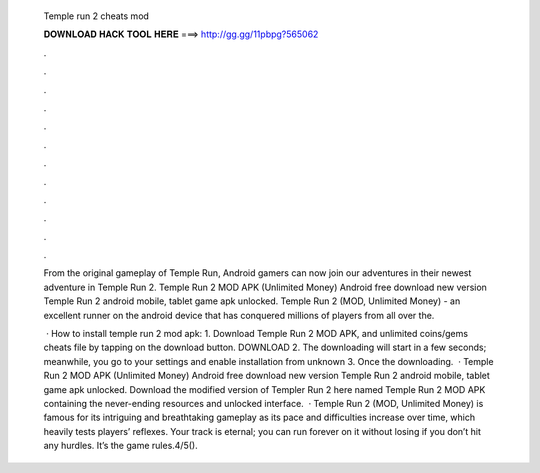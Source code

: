   Temple run 2 cheats mod
  
  
  
  𝐃𝐎𝐖𝐍𝐋𝐎𝐀𝐃 𝐇𝐀𝐂𝐊 𝐓𝐎𝐎𝐋 𝐇𝐄𝐑𝐄 ===> http://gg.gg/11pbpg?565062
  
  
  
  .
  
  
  
  .
  
  
  
  .
  
  
  
  .
  
  
  
  .
  
  
  
  .
  
  
  
  .
  
  
  
  .
  
  
  
  .
  
  
  
  .
  
  
  
  .
  
  
  
  .
  
  From the original gameplay of Temple Run, Android gamers can now join our adventures in their newest adventure in Temple Run 2. Temple Run 2 MOD APK (Unlimited Money) Android free download new version Temple Run 2 android mobile, tablet game apk unlocked. Temple Run 2 (MOD, Unlimited Money) - an excellent runner on the android device that has conquered millions of players from all over the.
  
   · How to install temple run 2 mod apk: 1. Download Temple Run 2 MOD APK, and unlimited coins/gems cheats file by tapping on the download button. DOWNLOAD 2. The downloading will start in a few seconds; meanwhile, you go to your settings and enable installation from unknown 3. Once the downloading.  · Temple Run 2 MOD APK (Unlimited Money) Android free download new version Temple Run 2 android mobile, tablet game apk unlocked. Download the modified version of Templer Run 2 here named Temple Run 2 MOD APK containing the never-ending resources and unlocked interface.  · Temple Run 2 (MOD, Unlimited Money) is famous for its intriguing and breathtaking gameplay as its pace and difficulties increase over time, which heavily tests players’ reflexes. Your track is eternal; you can run forever on it without losing if you don’t hit any hurdles. It’s the game rules.4/5().
